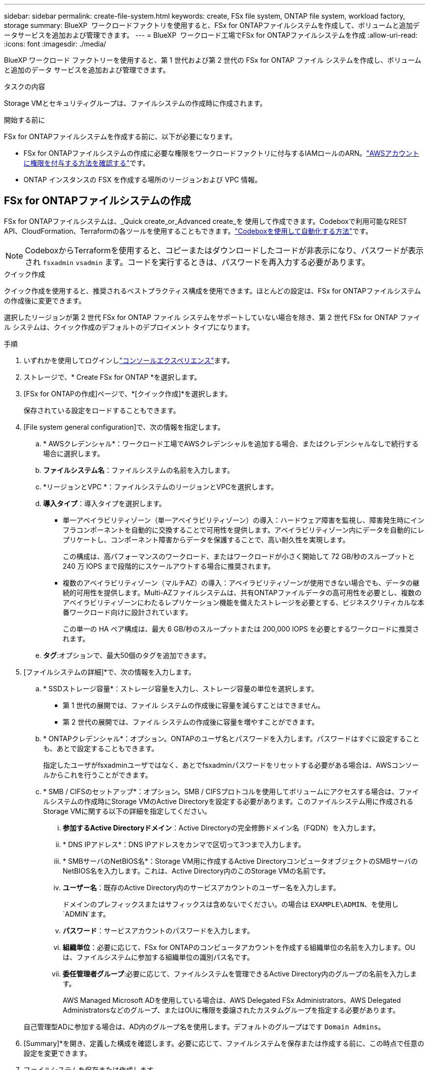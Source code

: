---
sidebar: sidebar 
permalink: create-file-system.html 
keywords: create, FSx file system, ONTAP file system, workload factory, storage 
summary: BlueXP  ワークロードファクトリを使用すると、FSx for ONTAPファイルシステムを作成して、ボリュームと追加データサービスを追加および管理できます。 
---
= BlueXP  ワークロード工場でFSx for ONTAPファイルシステムを作成
:allow-uri-read: 
:icons: font
:imagesdir: ./media/


[role="lead"]
BlueXP ワークロード ファクトリーを使用すると、第 1 世代および第 2 世代の FSx for ONTAP ファイル システムを作成し、ボリュームと追加のデータ サービスを追加および管理できます。

.タスクの内容
Storage VMとセキュリティグループは、ファイルシステムの作成時に作成されます。

.開始する前に
FSx for ONTAPファイルシステムを作成する前に、以下が必要になります。

* FSx for ONTAPファイルシステムの作成に必要な権限をワークロードファクトリに付与するIAMロールのARN。link:https://docs.netapp.com/us-en/workload-setup-admin/add-credentials.html["AWSアカウントに権限を付与する方法を確認する"^]です。
* ONTAP インスタンスの FSX を作成する場所のリージョンおよび VPC 情報。




== FSx for ONTAPファイルシステムの作成

FSx for ONTAPファイルシステムは、_Quick create_or_Advanced create_を 使用して作成できます。Codeboxで利用可能なREST API、CloudFormation、Terraformの各ツールを使用することもできます。link:https://docs.netapp.com/us-en/workload-setup-admin/use-codebox.html#how-to-use-codebox["Codeboxを使用して自動化する方法"^]です。


NOTE: CodeboxからTerraformを使用すると、コピーまたはダウンロードしたコードが非表示になり、パスワードが表示され `fsxadmin` `vsadmin` ます。コードを実行するときは、パスワードを再入力する必要があります。

[role="tabbed-block"]
====
.クイック作成
--
クイック作成を使用すると、推奨されるベストプラクティス構成を使用できます。ほとんどの設定は、FSx for ONTAPファイルシステムの作成後に変更できます。

選択したリージョンが第 2 世代 FSx for ONTAP ファイル システムをサポートしていない場合を除き、第 2 世代 FSx for ONTAP ファイル システムは、クイック作成のデフォルトのデプロイメント タイプになります。

.手順
. いずれかを使用してログインしlink:https://docs.netapp.com/us-en/workload-setup-admin/console-experiences.html["コンソールエクスペリエンス"^]ます。
. ストレージで、* Create FSx for ONTAP *を選択します。
. [FSx for ONTAPの作成]ページで、*[クイック作成]*を選択します。
+
保存されている設定をロードすることもできます。

. [File system general configuration]で、次の情報を指定します。
+
.. * AWSクレデンシャル*：ワークロード工場でAWSクレデンシャルを追加する場合、またはクレデンシャルなしで続行する場合に選択します。
.. *ファイルシステム名*：ファイルシステムの名前を入力します。
.. *リージョンとVPC *：ファイルシステムのリージョンとVPCを選択します。
.. *導入タイプ*：導入タイプを選択します。
+
*** 単一アベイラビリティゾーン（単一アベイラビリティゾーン）の導入：ハードウェア障害を監視し、障害発生時にインフラコンポーネントを自動的に交換することで可用性を提供します。アベイラビリティゾーン内にデータを自動的にレプリケートし、コンポーネント障害からデータを保護することで、高い耐久性を実現します。
+
この構成は、高パフォーマンスのワークロード、またはワークロードが小さく開始して 72 GB/秒のスループットと 240 万 IOPS まで段階的にスケールアウトする場合に推奨されます。

*** 複数のアベイラビリティゾーン（マルチAZ）の導入：アベイラビリティゾーンが使用できない場合でも、データの継続的可用性を提供します。Multi-AZファイルシステムは、共有ONTAPファイルデータの高可用性を必要とし、複数のアベイラビリティゾーンにわたるレプリケーション機能を備えたストレージを必要とする、ビジネスクリティカルな本番ワークロード向けに設計されています。
+
この単一の HA ペア構成は、最大 6 GB/秒のスループットまたは 200,000 IOPS を必要とするワークロードに推奨されます。



.. *タグ*:オプションで、最大50個のタグを追加できます。


. [ファイルシステムの詳細]*で、次の情報を入力します。
+
.. * SSDストレージ容量*：ストレージ容量を入力し、ストレージ容量の単位を選択します。
+
*** 第 1 世代の展開では、ファイル システムの作成後に容量を減らすことはできません。
*** 第 2 世代の展開では、ファイル システムの作成後に容量を増やすことができます。


.. * ONTAPクレデンシャル*：オプション。ONTAPのユーザ名とパスワードを入力します。パスワードはすぐに設定することも、あとで設定することもできます。
+
指定したユーザがfsxadminユーザではなく、あとでfsxadminパスワードをリセットする必要がある場合は、AWSコンソールからこれを行うことができます。

.. * SMB / CIFSのセットアップ*：オプション。SMB / CIFSプロトコルを使用してボリュームにアクセスする場合は、ファイルシステムの作成時にStorage VMのActive Directoryを設定する必要があります。このファイルシステム用に作成されるStorage VMに関する以下の詳細を指定してください。
+
... *参加するActive Directoryドメイン*：Active Directoryの完全修飾ドメイン名（FQDN）を入力します。
... * DNS IPアドレス*：DNS IPアドレスをカンマで区切って3つまで入力します。
... * SMBサーバのNetBIOS名*：Storage VM用に作成するActive DirectoryコンピュータオブジェクトのSMBサーバのNetBIOS名を入力します。これは、Active Directory内のこのStorage VMの名前です。
... *ユーザー名*：既存のActive Directory内のサービスアカウントのユーザー名を入力します。
+
ドメインのプレフィックスまたはサフィックスは含めないでください。の場合は `EXAMPLE\ADMIN`、を使用し `ADMIN`ます。

... *パスワード*：サービスアカウントのパスワードを入力します。
... *組織単位*：必要に応じて、FSx for ONTAPのコンピュータアカウントを作成する組織単位の名前を入力します。OUは、ファイルシステムに参加する組織単位の識別パス名です。
... *委任管理者グループ*:必要に応じて、ファイルシステムを管理できるActive Directory内のグループの名前を入力します。
+
AWS Managed Microsoft ADを使用している場合は、AWS Delegated FSx Administrators、AWS Delegated Administratorsなどのグループ、またはOUに権限を委譲されたカスタムグループを指定する必要があります。

+
自己管理型ADに参加する場合は、AD内のグループ名を使用します。デフォルトのグループはです `Domain Admins`。





. [Summary]*を開き、定義した構成を確認します。必要に応じて、ファイルシステムを保存または作成する前に、この時点で任意の設定を変更できます。
. ファイルシステムを保存または作成します。


ファイルシステムを作成した場合は、*インベントリ*ページでFSx for ONTAPファイルシステムを確認できるようになりました。

--
.高度な作成
--
Advanced createでは、可用性、セキュリティ、バックアップ、メンテナンスなど、すべての構成オプションを設定できます。

.手順
. いずれかを使用してログインしlink:https://docs.netapp.com/us-en/workload-setup-admin/console-experiences.html["コンソールエクスペリエンス"^]ます。
. ストレージで、* Create FSx for ONTAP *を選択します。
. [FSx for ONTAPの作成]ページで、*[Advanced create]*を選択します。
+
保存されている設定をロードすることもできます。

. [File system general configuration]で、次の情報を指定します。
+
.. * AWSクレデンシャル*：ワークロード工場でAWSクレデンシャルを追加する場合、またはクレデンシャルなしで続行する場合に選択します。
.. *ファイルシステム名*：ファイルシステムの名前を入力します。
.. *リージョンとVPC *：ファイルシステムのリージョンとVPCを選択します。
.. *展開タイプ*: 展開タイプとファイル システムの世代を選択します。第 2 世代のファイル システムを利用できるかどうかは、選択したリージョンによって異なります。選択したリージョンで第2世代FSx for ONTAPファイルシステムがサポートされていない場合、デプロイメントタイプは第1世代に切り替わります。
+
*** 単一アベイラビリティゾーン（単一アベイラビリティゾーン）の導入：ハードウェア障害を監視し、障害発生時にインフラコンポーネントを自動的に交換することで可用性を提供します。アベイラビリティゾーン内にデータを自動的にレプリケートし、コンポーネント障害からデータを保護することで、高い耐久性を実現します。
+
*ファイルシステムの生成*: 次のいずれかを選択します。

+
**** *第 2 世代*: この構成は、高パフォーマンスのワークロード、またはワークロードが小さく開始されて 72 GB/秒のスループットと 240 万 IOPS まで段階的にスケールアウトする場合に推奨されます。
**** *第一世代*：この構成は、最大4GB/秒または160,000IOPSを必要とするワークロードに最適です。第一世代のファイルシステムでは、容量の増加のみが可能です。


*** 複数のアベイラビリティゾーン（マルチAZ）の導入：アベイラビリティゾーンが使用できない場合でも、データの継続的可用性を提供します。Multi-AZファイルシステムは、共有ONTAPファイルデータの高可用性を必要とし、複数のアベイラビリティゾーンにわたるレプリケーション機能を備えたストレージを必要とする、ビジネスクリティカルな本番ワークロード向けに設計されています。
+
*ファイルシステムの生成*: 次のいずれかを選択します。

+
**** *第2世代*：この単一HAペア構成は、最大6GB/秒のスループットまたは200,000IOPSを必要とするワークロードに推奨されます。マルチAZおよび第2世代ファイルシステムでは、ワークロードの需要に合わせて容量を増減できます。
**** *第一世代*：この構成は、最大4GB/秒または160,000IOPSを必要とするワークロードに最適です。第一世代のファイルシステムでは、容量の増加のみが可能です。




.. *タグ*:オプションで、最大50個のタグを追加できます。


. [File system details]で、次の情報を入力します。
+
.. * SSDストレージ容量*：ストレージ容量を入力し、ストレージ容量の単位を選択します。
+
*** 第 1 世代の展開では、ファイル システムの作成後に容量を減らすことはできません。
*** 第 2 世代の展開では、容量を調整できます。


.. *HAペアあたりのスループット容量*：HAペアの数あたりのスループット容量を選択します。第一世代のファイルシステムは、1つのHAペアのみをサポートします。
.. *プロビジョニングされた IOPS*: 次のいずれかのオプションを選択します。
+
*** *自動*: 自動の場合、作成された GiB ごとに 3 IOPS が追加されます。
*** *ユーザープロビジョニング*: ユーザープロビジョニングの場合は、IOPS 値を入力します。


.. * ONTAPクレデンシャル*：オプション。ONTAPのユーザ名とパスワードを入力します。パスワードはすぐに設定することも、あとで設定することもできます。
+
指定したユーザがfsxadminユーザではなく、あとでfsxadminパスワードをリセットする必要がある場合は、AWSコンソールからこれを行うことができます。

.. * Storage VMクレデンシャル*：オプション。ユーザ名を入力します。このファイルシステムに固有のパスワードを指定することも、ONTAPクレデンシャルに入力したパスワードと同じパスワードを使用することもできます。パスワードはすぐに設定することも、あとで設定することもできます。
.. * SMB / CIFSのセットアップ*：オプション。SMB / CIFSプロトコルを使用してボリュームにアクセスする場合は、ファイルシステムの作成時にStorage VMのActive Directoryを設定する必要があります。このファイルシステム用に作成されるStorage VMに関する以下の詳細を指定してください。
+
... *参加するActive Directoryドメイン*：Active Directoryの完全修飾ドメイン名（FQDN）を入力します。
... * DNS IPアドレス*：DNS IPアドレスをカンマで区切って3つまで入力します。
... * SMBサーバのNetBIOS名*：Storage VM用に作成するActive DirectoryコンピュータオブジェクトのSMBサーバのNetBIOS名を入力します。これは、Active Directory内のこのStorage VMの名前です。
... *ユーザー名*：既存のActive Directory内のサービスアカウントのユーザー名を入力します。
+
ドメインのプレフィックスまたはサフィックスは含めないでください。の場合は `EXAMPLE\ADMIN`、を使用し `ADMIN`ます。

... *パスワード*：サービスアカウントのパスワードを入力します。
... *組織単位*：必要に応じて、FSx for ONTAPのコンピュータアカウントを作成する組織単位の名前を入力します。OUは、ファイルシステムに参加する組織単位の識別パス名です。
... *委任管理者グループ*:必要に応じて、ファイルシステムを管理できるActive Directory内のグループの名前を入力します。
+
AWS Managed Microsoft ADを使用している場合は、AWS Delegated FSx Administrators、AWS Delegated Administratorsなどのグループ、またはOUに権限を委譲されたカスタムグループを指定する必要があります。

+
自己管理型ADに参加する場合は、AD内のグループ名を使用します。デフォルトのグループはです `Domain Admins`。





. [ネットワークとセキュリティ]で、次の情報を入力します。
+
.. *セキュリティグループ*：既存のセキュリティグループを作成または使用します。
+
新しいセキュリティグループの場合、セキュリティグループのプロトコル、ポート、およびロールの説明については、を参照してください<<セキュリティグループの詳細,セキュリティグループの詳細>>。

.. *アベイラビリティゾーン*：アベイラビリティゾーンとサブネットを選択します。
+
*** クラスタ構成ノード1：アベイラビリティゾーンとサブネットを選択します。
*** クラスタ構成ノード2：アベイラビリティゾーンとサブネットを選択します。


.. * VPCルートテーブル*：VPCルートテーブルを選択して、ボリュームへのクライアントアクセスを有効にします。
.. *エンドポイントIPアドレス範囲*：*[Floating IP address range outside your VPC]*または*[Enter an IP address range]*を選択し、IPアドレス範囲を入力します。
.. *暗号化*：ドロップダウンから暗号化キー名を選択します。


. [Backup and maintenance]で、次の情報を入力します。
+
.. * FSx for ONTAPバックアップ*：毎日の自動バックアップはデフォルトで有効になっています。必要に応じて無効にします。
+
... *自動バックアップ保持期間*：自動バックアップを保持する日数を入力します。
... *日次自動バックアップウィンドウ*：*設定なし*（日次バックアップの開始時間を選択）または*日次バックアップの開始時間を選択*のいずれかを選択し、開始時間を指定します。


.. *週次メンテナンス時間*：*設定なし*（週次メンテナンス時間の開始時間を選択）または*週次メンテナンス時間30分の開始時間を選択*のいずれかを選択し、開始時間を指定します。


. ファイルシステムを保存または作成します。


ファイルシステムを作成した場合は、*インベントリ*ページでFSx for ONTAPファイルシステムを確認できるようになりました。

--
====


== セキュリティグループの詳細

次の表に、セキュリティグループの詳細（プロトコル、ポート、ロールなど）を示します。

[]
====
[cols="2,2,4a"]
|===
| プロトコル | ポート | ロール 


| SSH | 22  a| 
クラスタ管理 LIF またはノード管理 LIF の IP アドレスへの SSH アクセス



| TCP | 80  a| 
クラスタ管理LIFのIPアドレスへのWebページアクセス



| TCP / UDP | 111  a| 
NFS のリモートプロシージャコール



| TCP / UDP | 135  a| 
CIFS のリモートプロシージャコール



| UDP | 137  a| 
CIFSノNetBIOSメイカイケツ



| TCP / UDP | 139  a| 
CIFS の NetBIOS サービスセッション



| TCP | 443  a| 
クラスタ管理LIFまたはSVM管理LIFのIPアドレスへのONTAP REST APIアクセス



| TCP | 445  a| 
NetBIOS フレーム同期を使用した Microsoft SMB over TCP



| TCP / UDP | 635  a| 
NFSマウント



| TCP | 749  a| 
Kerberos



| TCP / UDP | 2049  a| 
NFSサーバデーモン



| TCP | 3260  a| 
iSCSI データ LIF を介した iSCSI アクセス



| TCP / UDP | 4045  a| 
NFSロックデーモン



| TCP / UDP | 4046  a| 
NFS のネットワークステータスモニタ



| UDP | 4049  a| 
NFSクォータプロトコル



| TCP | 10000  a| 
Network Data Management Protocol（NDMP；ネットワークデータ管理プロトコル）とNetApp SnapMirrorのクラスタ間通信



| TCP | 11104  a| 
NetApp SnapMirrorのクラスタ間通信の管理



| TCP | 11105  a| 
クラスタ間 LIF を使用した SnapMirror データ転送



| TCP / UDP | 161-162  a| 
Simple Network Management Protocol（SNMP；簡易ネットワーク管理プロトコル）



| すべての ICMP | すべて  a| 
インスタンスの ping を実行します

|===
====
.次のステップ
ストレージインベントリにファイルシステムを格納することで、FSx for ONTAPファイルシステムの管理やリソースのセットアップを行うことができます link:create-volume.html["ボリュームの作成"] link:data-protection-overview.html["データ保護"] 。
